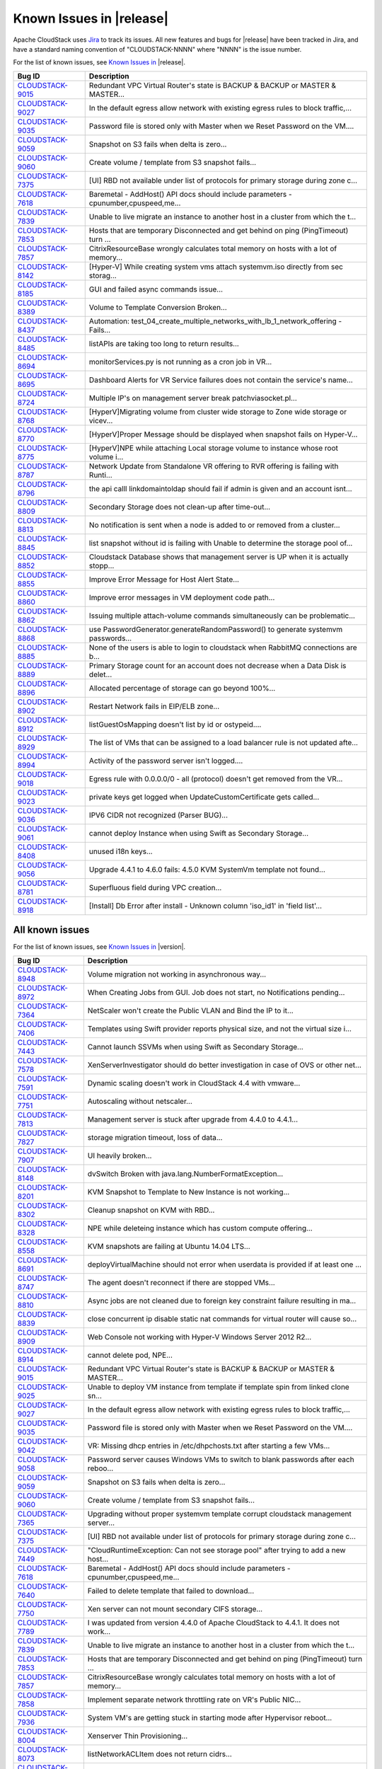 .. Licensed to the Apache Software Foundation (ASF) under one
   or more contributor license agreements.  See the NOTICE file
   distributed with this work for additional information#
   regarding copyright ownership.  The ASF licenses this file
   to you under the Apache License, Version 2.0 (the
   "License"); you may not use this file except in compliance
   with the License.  You may obtain a copy of the License at
   http://www.apache.org/licenses/LICENSE-2.0
   Unless required by applicable law or agreed to in writing,
   software distributed under the License is distributed on an
   "AS IS" BASIS, WITHOUT WARRANTIES OR CONDITIONS OF ANY
   KIND, either express or implied.  See the License for the
   specific language governing permissions and limitations
   under the License.

Known Issues in |release|
=========================

Apache CloudStack uses `Jira 
<https://issues.apache.org/jira/browse/CLOUDSTACK>`_ to track its issues. All 
new features and bugs for |release| have been tracked in Jira, and have a 
standard naming convention of "CLOUDSTACK-NNNN" where "NNNN" is the issue 
number.

For the list of known issues, see `Known Issues in 
<https://issues.apache.org/jira/issues/?filter=12332937>`_ |release|.

.. cssclass:: table-striped table-bordered table-hover

==========================================================================  ===================================================================================
Bug ID                                                                      Description
==========================================================================  ===================================================================================
`CLOUDSTACK-9015 <https://issues.apache.org/jira/browse/CLOUDSTACK-9015>`_  Redundant VPC Virtual Router's state is BACKUP & BACKUP or MASTER & MASTER...
`CLOUDSTACK-9027 <https://issues.apache.org/jira/browse/CLOUDSTACK-9027>`_  In the default egress allow network with existing egress rules to block traffic,...
`CLOUDSTACK-9035 <https://issues.apache.org/jira/browse/CLOUDSTACK-9035>`_  Password file is stored only with Master when we Reset Password on the VM....
`CLOUDSTACK-9059 <https://issues.apache.org/jira/browse/CLOUDSTACK-9059>`_  Snapshot on S3 fails when delta is zero...
`CLOUDSTACK-9060 <https://issues.apache.org/jira/browse/CLOUDSTACK-9060>`_  Create volume / template from S3 snapshot fails...
`CLOUDSTACK-7375 <https://issues.apache.org/jira/browse/CLOUDSTACK-7375>`_  [UI] RBD not available under list of protocols for primary storage during zone c...
`CLOUDSTACK-7618 <https://issues.apache.org/jira/browse/CLOUDSTACK-7618>`_  Baremetal - AddHost() API docs should include parameters - cpunumber,cpuspeed,me...
`CLOUDSTACK-7839 <https://issues.apache.org/jira/browse/CLOUDSTACK-7839>`_  Unable to live migrate an instance to another host in a cluster from which the t...
`CLOUDSTACK-7853 <https://issues.apache.org/jira/browse/CLOUDSTACK-7853>`_  Hosts that are temporary Disconnected and get behind on ping (PingTimeout) turn ...
`CLOUDSTACK-7857 <https://issues.apache.org/jira/browse/CLOUDSTACK-7857>`_  CitrixResourceBase wrongly calculates total memory on hosts with a lot of memory...
`CLOUDSTACK-8142 <https://issues.apache.org/jira/browse/CLOUDSTACK-8142>`_  [Hyper-V] While creating system vms attach systemvm.iso directly from sec storag...
`CLOUDSTACK-8185 <https://issues.apache.org/jira/browse/CLOUDSTACK-8185>`_  GUI and failed async commands issue...
`CLOUDSTACK-8389 <https://issues.apache.org/jira/browse/CLOUDSTACK-8389>`_  Volume to Template Conversion Broken...
`CLOUDSTACK-8437 <https://issues.apache.org/jira/browse/CLOUDSTACK-8437>`_  Automation: test_04_create_multiple_networks_with_lb_1_network_offering - Fails...
`CLOUDSTACK-8485 <https://issues.apache.org/jira/browse/CLOUDSTACK-8485>`_  listAPIs are taking too long to return results...
`CLOUDSTACK-8694 <https://issues.apache.org/jira/browse/CLOUDSTACK-8694>`_  monitorServices.py is not running as a cron job in VR...
`CLOUDSTACK-8695 <https://issues.apache.org/jira/browse/CLOUDSTACK-8695>`_  Dashboard Alerts for VR Service failures does not contain the service's name...
`CLOUDSTACK-8724 <https://issues.apache.org/jira/browse/CLOUDSTACK-8724>`_  Multiple IP's on management server break patchviasocket.pl...
`CLOUDSTACK-8768 <https://issues.apache.org/jira/browse/CLOUDSTACK-8768>`_  [HyperV]Migrating volume from cluster wide storage to Zone wide storage or vicev...
`CLOUDSTACK-8770 <https://issues.apache.org/jira/browse/CLOUDSTACK-8770>`_  [HyperV]Proper Message should be displayed when snapshot fails on Hyper-V...
`CLOUDSTACK-8775 <https://issues.apache.org/jira/browse/CLOUDSTACK-8775>`_  [HyperV]NPE while attaching Local storage volume to instance whose root volume i...
`CLOUDSTACK-8787 <https://issues.apache.org/jira/browse/CLOUDSTACK-8787>`_  Network Update from Standalone VR offering to RVR offering is failing with Runti...
`CLOUDSTACK-8796 <https://issues.apache.org/jira/browse/CLOUDSTACK-8796>`_  the api calll linkdomaintoldap should fail if admin is given and an account isnt...
`CLOUDSTACK-8809 <https://issues.apache.org/jira/browse/CLOUDSTACK-8809>`_  Secondary Storage does not clean-up after time-out...
`CLOUDSTACK-8813 <https://issues.apache.org/jira/browse/CLOUDSTACK-8813>`_  No notification is sent when a node is added to or removed from a cluster...
`CLOUDSTACK-8845 <https://issues.apache.org/jira/browse/CLOUDSTACK-8845>`_  list snapshot without id is failing with Unable to determine the storage pool of...
`CLOUDSTACK-8852 <https://issues.apache.org/jira/browse/CLOUDSTACK-8852>`_  Cloudstack Database shows that management server is UP when it is actually stopp...
`CLOUDSTACK-8855 <https://issues.apache.org/jira/browse/CLOUDSTACK-8855>`_  Improve Error Message for Host Alert State...
`CLOUDSTACK-8860 <https://issues.apache.org/jira/browse/CLOUDSTACK-8860>`_  Improve error messages in VM deployment code path...
`CLOUDSTACK-8862 <https://issues.apache.org/jira/browse/CLOUDSTACK-8862>`_  Issuing multiple attach-volume commands simultaneously can be problematic...
`CLOUDSTACK-8868 <https://issues.apache.org/jira/browse/CLOUDSTACK-8868>`_  use PasswordGenerator.generateRandomPassword() to generate systemvm passwords...
`CLOUDSTACK-8885 <https://issues.apache.org/jira/browse/CLOUDSTACK-8885>`_  None of the users is able to login to cloudstack when RabbitMQ connections are b...
`CLOUDSTACK-8889 <https://issues.apache.org/jira/browse/CLOUDSTACK-8889>`_  Primary Storage count for an account does not decrease when a Data Disk is delet...
`CLOUDSTACK-8896 <https://issues.apache.org/jira/browse/CLOUDSTACK-8896>`_  Allocated percentage of storage can go beyond 100%...
`CLOUDSTACK-8902 <https://issues.apache.org/jira/browse/CLOUDSTACK-8902>`_  Restart Network fails in EIP/ELB zone...
`CLOUDSTACK-8912 <https://issues.apache.org/jira/browse/CLOUDSTACK-8912>`_  listGuestOsMapping doesn't list by id or ostypeid....
`CLOUDSTACK-8929 <https://issues.apache.org/jira/browse/CLOUDSTACK-8929>`_  The list of VMs that can be assigned to a load balancer rule is not updated afte...
`CLOUDSTACK-8994 <https://issues.apache.org/jira/browse/CLOUDSTACK-8994>`_  Activity of the password server isn't logged....
`CLOUDSTACK-9018 <https://issues.apache.org/jira/browse/CLOUDSTACK-9018>`_  Egress rule with 0.0.0.0/0 - all (protocol) doesn't get removed from the VR...
`CLOUDSTACK-9023 <https://issues.apache.org/jira/browse/CLOUDSTACK-9023>`_  private keys get logged when UpdateCustomCertificate gets called...
`CLOUDSTACK-9036 <https://issues.apache.org/jira/browse/CLOUDSTACK-9036>`_  IPV6 CIDR not recognized (Parser BUG)...
`CLOUDSTACK-9061 <https://issues.apache.org/jira/browse/CLOUDSTACK-9061>`_  cannot deploy Instance when using Swift as Secondary Storage...
`CLOUDSTACK-8408 <https://issues.apache.org/jira/browse/CLOUDSTACK-8408>`_  unused i18n keys...
`CLOUDSTACK-9056 <https://issues.apache.org/jira/browse/CLOUDSTACK-9056>`_  Upgrade 4.4.1 to 4.6.0 fails: 4.5.0 KVM SystemVm template not found...
`CLOUDSTACK-8781 <https://issues.apache.org/jira/browse/CLOUDSTACK-8781>`_  Superfluous field during VPC creation...
`CLOUDSTACK-8918 <https://issues.apache.org/jira/browse/CLOUDSTACK-8918>`_  [Install] Db Error after install - Unknown column 'iso_id1' in 'field list'...
==========================================================================  ===================================================================================


All known issues
-----------------

For the list of known issues, see `Known Issues in 
<https://issues.apache.org/jira/issues/?filter=12332939>`_ |version|.

.. cssclass:: table-striped table-bordered table-hover

==========================================================================  ===================================================================================
Bug ID                                                                      Description
==========================================================================  ===================================================================================
`CLOUDSTACK-8948 <https://issues.apache.org/jira/browse/CLOUDSTACK-8948>`_  Volume migration not working in asynchronous way...
`CLOUDSTACK-8972 <https://issues.apache.org/jira/browse/CLOUDSTACK-8972>`_  When Creating Jobs from GUI. Job does not start, no Notifications pending...
`CLOUDSTACK-7364 <https://issues.apache.org/jira/browse/CLOUDSTACK-7364>`_  NetScaler won't create the Public VLAN and Bind the IP to it...
`CLOUDSTACK-7406 <https://issues.apache.org/jira/browse/CLOUDSTACK-7406>`_  Templates using Swift provider reports physical size, and not the virtual size i...
`CLOUDSTACK-7443 <https://issues.apache.org/jira/browse/CLOUDSTACK-7443>`_  Cannot launch SSVMs when using Swift as Secondary Storage...
`CLOUDSTACK-7578 <https://issues.apache.org/jira/browse/CLOUDSTACK-7578>`_  XenServerInvestigator should do better investigation in case of OVS or other net...
`CLOUDSTACK-7591 <https://issues.apache.org/jira/browse/CLOUDSTACK-7591>`_  Dynamic scaling doesn't work in CloudStack 4.4 with vmware...
`CLOUDSTACK-7751 <https://issues.apache.org/jira/browse/CLOUDSTACK-7751>`_  Autoscaling without netscaler...
`CLOUDSTACK-7813 <https://issues.apache.org/jira/browse/CLOUDSTACK-7813>`_  Management server is stuck after upgrade from 4.4.0 to 4.4.1...
`CLOUDSTACK-7827 <https://issues.apache.org/jira/browse/CLOUDSTACK-7827>`_  storage migration timeout, loss of data...
`CLOUDSTACK-7907 <https://issues.apache.org/jira/browse/CLOUDSTACK-7907>`_  UI heavily broken...
`CLOUDSTACK-8148 <https://issues.apache.org/jira/browse/CLOUDSTACK-8148>`_  dvSwitch Broken with java.lang.NumberFormatException...
`CLOUDSTACK-8201 <https://issues.apache.org/jira/browse/CLOUDSTACK-8201>`_  KVM Snapshot to Template to New Instance is not working...
`CLOUDSTACK-8302 <https://issues.apache.org/jira/browse/CLOUDSTACK-8302>`_  Cleanup snapshot on KVM with RBD...
`CLOUDSTACK-8328 <https://issues.apache.org/jira/browse/CLOUDSTACK-8328>`_  NPE while deleteing instance which has custom compute offering...
`CLOUDSTACK-8558 <https://issues.apache.org/jira/browse/CLOUDSTACK-8558>`_  KVM snapshots are failing at Ubuntu 14.04 LTS...
`CLOUDSTACK-8691 <https://issues.apache.org/jira/browse/CLOUDSTACK-8691>`_  deployVirtualMachine should not error when userdata is provided if at least one ...
`CLOUDSTACK-8747 <https://issues.apache.org/jira/browse/CLOUDSTACK-8747>`_  The agent doesn't reconnect if there are stopped VMs...
`CLOUDSTACK-8810 <https://issues.apache.org/jira/browse/CLOUDSTACK-8810>`_  Async jobs are not cleaned due to foreign key constraint failure resulting in ma...
`CLOUDSTACK-8839 <https://issues.apache.org/jira/browse/CLOUDSTACK-8839>`_  close concurrent ip disable static nat commands for virtual router will cause so...
`CLOUDSTACK-8909 <https://issues.apache.org/jira/browse/CLOUDSTACK-8909>`_  Web Console not working with Hyper-V Windows Server 2012 R2...
`CLOUDSTACK-8914 <https://issues.apache.org/jira/browse/CLOUDSTACK-8914>`_  cannot delete pod, NPE...
`CLOUDSTACK-9015 <https://issues.apache.org/jira/browse/CLOUDSTACK-9015>`_  Redundant VPC Virtual Router's state is BACKUP & BACKUP or MASTER & MASTER...
`CLOUDSTACK-9025 <https://issues.apache.org/jira/browse/CLOUDSTACK-9025>`_  Unable to deploy VM instance from template if template spin from linked clone sn...
`CLOUDSTACK-9027 <https://issues.apache.org/jira/browse/CLOUDSTACK-9027>`_  In the default egress allow network with existing egress rules to block traffic,...
`CLOUDSTACK-9035 <https://issues.apache.org/jira/browse/CLOUDSTACK-9035>`_  Password file is stored only with Master when we Reset Password on the VM....
`CLOUDSTACK-9042 <https://issues.apache.org/jira/browse/CLOUDSTACK-9042>`_  VR: Missing dhcp entries in /etc/dhpchosts.txt after starting a few VMs...
`CLOUDSTACK-9058 <https://issues.apache.org/jira/browse/CLOUDSTACK-9058>`_  Password server causes Windows VMs to switch to blank passwords after each reboo...
`CLOUDSTACK-9059 <https://issues.apache.org/jira/browse/CLOUDSTACK-9059>`_  Snapshot on S3 fails when delta is zero...
`CLOUDSTACK-9060 <https://issues.apache.org/jira/browse/CLOUDSTACK-9060>`_  Create volume / template from S3 snapshot fails...
`CLOUDSTACK-7365 <https://issues.apache.org/jira/browse/CLOUDSTACK-7365>`_  Upgrading without proper systemvm template corrupt cloudstack management server...
`CLOUDSTACK-7375 <https://issues.apache.org/jira/browse/CLOUDSTACK-7375>`_  [UI] RBD not available under list of protocols for primary storage during zone c...
`CLOUDSTACK-7449 <https://issues.apache.org/jira/browse/CLOUDSTACK-7449>`_  "CloudRuntimeException: Can not see storage pool" after trying to add a new host...
`CLOUDSTACK-7618 <https://issues.apache.org/jira/browse/CLOUDSTACK-7618>`_  Baremetal - AddHost() API docs should include parameters - cpunumber,cpuspeed,me...
`CLOUDSTACK-7640 <https://issues.apache.org/jira/browse/CLOUDSTACK-7640>`_  Failed to delete template that failed to download...
`CLOUDSTACK-7750 <https://issues.apache.org/jira/browse/CLOUDSTACK-7750>`_  Xen server can not mount secondary CIFS storage...
`CLOUDSTACK-7789 <https://issues.apache.org/jira/browse/CLOUDSTACK-7789>`_  I was updated from version 4.4.0 of Apache CloudStack to 4.4.1. It does not work...
`CLOUDSTACK-7839 <https://issues.apache.org/jira/browse/CLOUDSTACK-7839>`_  Unable to live migrate an instance to another host in a cluster from which the t...
`CLOUDSTACK-7853 <https://issues.apache.org/jira/browse/CLOUDSTACK-7853>`_  Hosts that are temporary Disconnected and get behind on ping (PingTimeout) turn ...
`CLOUDSTACK-7857 <https://issues.apache.org/jira/browse/CLOUDSTACK-7857>`_  CitrixResourceBase wrongly calculates total memory on hosts with a lot of memory...
`CLOUDSTACK-7858 <https://issues.apache.org/jira/browse/CLOUDSTACK-7858>`_  Implement separate network throttling rate on VR's Public NIC...
`CLOUDSTACK-7936 <https://issues.apache.org/jira/browse/CLOUDSTACK-7936>`_  System VM's are getting stuck in starting mode after Hypervisor reboot...
`CLOUDSTACK-8004 <https://issues.apache.org/jira/browse/CLOUDSTACK-8004>`_  Xenserver Thin Provisioning...
`CLOUDSTACK-8073 <https://issues.apache.org/jira/browse/CLOUDSTACK-8073>`_  listNetworkACLItem does not return cidrs...
`CLOUDSTACK-8092 <https://issues.apache.org/jira/browse/CLOUDSTACK-8092>`_  Unable to start instance due to failed to configure ip alias on the router as a ...
`CLOUDSTACK-8142 <https://issues.apache.org/jira/browse/CLOUDSTACK-8142>`_  [Hyper-V] While creating system vms attach systemvm.iso directly from sec storag...
`CLOUDSTACK-8158 <https://issues.apache.org/jira/browse/CLOUDSTACK-8158>`_  After the host reboots, the system will run out vm management IP, no matter how ...
`CLOUDSTACK-8173 <https://issues.apache.org/jira/browse/CLOUDSTACK-8173>`_  listCapacity api call returns less response tags than expected...
`CLOUDSTACK-8185 <https://issues.apache.org/jira/browse/CLOUDSTACK-8185>`_  GUI and failed async commands issue...
`CLOUDSTACK-8189 <https://issues.apache.org/jira/browse/CLOUDSTACK-8189>`_  security group can't enable...
`CLOUDSTACK-8237 <https://issues.apache.org/jira/browse/CLOUDSTACK-8237>`_  add nic with instance throw java.lang.NullPointerException ...
`CLOUDSTACK-8242 <https://issues.apache.org/jira/browse/CLOUDSTACK-8242>`_  Cloudstack install Hosts for vmware...
`CLOUDSTACK-8260 <https://issues.apache.org/jira/browse/CLOUDSTACK-8260>`_  listLBStickinessPolicies with lbruleid as argument gives empty return...
`CLOUDSTACK-8284 <https://issues.apache.org/jira/browse/CLOUDSTACK-8284>`_  Primary_storage vlaue is not updating in resource_count table after VM deletion...
`CLOUDSTACK-8288 <https://issues.apache.org/jira/browse/CLOUDSTACK-8288>`_  Deleting Instance deletes unrelated snapshots...
`CLOUDSTACK-8297 <https://issues.apache.org/jira/browse/CLOUDSTACK-8297>`_  vnc listen address...
`CLOUDSTACK-8358 <https://issues.apache.org/jira/browse/CLOUDSTACK-8358>`_  Cloudstack 4.4.2 Error adding devcloud host IOException scp error: Invalid locat...
`CLOUDSTACK-8371 <https://issues.apache.org/jira/browse/CLOUDSTACK-8371>`_  Unable to Delete VPC After configuring site-to-site VPN...
`CLOUDSTACK-8389 <https://issues.apache.org/jira/browse/CLOUDSTACK-8389>`_  Volume to Template Conversion Broken...
`CLOUDSTACK-8398 <https://issues.apache.org/jira/browse/CLOUDSTACK-8398>`_  Changing compute offering checks account quota instead of project quota...
`CLOUDSTACK-8415 <https://issues.apache.org/jira/browse/CLOUDSTACK-8415>`_  [VMware] SSVM shutdown during snapshot operation results in disks to be left beh...
`CLOUDSTACK-8434 <https://issues.apache.org/jira/browse/CLOUDSTACK-8434>`_  tag filtering hanging on returning values for listVirtualMachines...
`CLOUDSTACK-8435 <https://issues.apache.org/jira/browse/CLOUDSTACK-8435>`_  When the ssvm agent restarts, every template generated from a VM snapshot disapp...
`CLOUDSTACK-8436 <https://issues.apache.org/jira/browse/CLOUDSTACK-8436>`_  Computing offering with High avaliability does not work properly....
`CLOUDSTACK-8437 <https://issues.apache.org/jira/browse/CLOUDSTACK-8437>`_  Automation: test_04_create_multiple_networks_with_lb_1_network_offering - Fails...
`CLOUDSTACK-8442 <https://issues.apache.org/jira/browse/CLOUDSTACK-8442>`_  [VMWARE] VM Cannot be powered on after restoreVirtualMachine ...
`CLOUDSTACK-8448 <https://issues.apache.org/jira/browse/CLOUDSTACK-8448>`_  Attach volume - throws an exception, preferably should give a proper error on UI...
`CLOUDSTACK-8451 <https://issues.apache.org/jira/browse/CLOUDSTACK-8451>`_  Static Nat show wrong remote IP in VM behind VPC...
`CLOUDSTACK-8469 <https://issues.apache.org/jira/browse/CLOUDSTACK-8469>`_  wrong global config mount.parent - /var/lib/cloud/mnt ...
`CLOUDSTACK-8470 <https://issues.apache.org/jira/browse/CLOUDSTACK-8470>`_  Available Primary Storage Capacity Displayed Incorrectly after Upgrade to ACS 4....
`CLOUDSTACK-8485 <https://issues.apache.org/jira/browse/CLOUDSTACK-8485>`_  listAPIs are taking too long to return results...
`CLOUDSTACK-8532 <https://issues.apache.org/jira/browse/CLOUDSTACK-8532>`_  Modification in setupClass to skip testcases rather than throwing exception...
`CLOUDSTACK-8533 <https://issues.apache.org/jira/browse/CLOUDSTACK-8533>`_  Local variable accessed as a class variable...
`CLOUDSTACK-8544 <https://issues.apache.org/jira/browse/CLOUDSTACK-8544>`_  IP Stuck in Releasing State Prevents VM Create...
`CLOUDSTACK-8547 <https://issues.apache.org/jira/browse/CLOUDSTACK-8547>`_  Modify hypervisor check in testpath_snapshot_hardning.py testpath...
`CLOUDSTACK-8549 <https://issues.apache.org/jira/browse/CLOUDSTACK-8549>`_  Update assert statements in testpath_disable_enable_zone.py testpath ...
`CLOUDSTACK-8550 <https://issues.apache.org/jira/browse/CLOUDSTACK-8550>`_  Attempt to delete already deleted VM...
`CLOUDSTACK-8552 <https://issues.apache.org/jira/browse/CLOUDSTACK-8552>`_  Update test_concurrent_snapshots_limits.py  asesrt statement...
`CLOUDSTACK-8553 <https://issues.apache.org/jira/browse/CLOUDSTACK-8553>`_  Unable to launch VM from template because of permission issue...
`CLOUDSTACK-8555 <https://issues.apache.org/jira/browse/CLOUDSTACK-8555>`_  Skip testcase for HyperV as it doesn't support volume resize operationa...
`CLOUDSTACK-8556 <https://issues.apache.org/jira/browse/CLOUDSTACK-8556>`_  Unable to delete attached volume in cleanup...
`CLOUDSTACK-8572 <https://issues.apache.org/jira/browse/CLOUDSTACK-8572>`_  Unable to deploy VM as no storage pool found in UP state in setup...
`CLOUDSTACK-8574 <https://issues.apache.org/jira/browse/CLOUDSTACK-8574>`_  Skip testcases including data disk creation for LXC if storagePool type is not R...
`CLOUDSTACK-8576 <https://issues.apache.org/jira/browse/CLOUDSTACK-8576>`_  Skip tests as snapshots and template are not supported on LXc...
`CLOUDSTACK-8577 <https://issues.apache.org/jira/browse/CLOUDSTACK-8577>`_  [Automation] fixing script  test/integration/component/maint/testpath_disable_en...
`CLOUDSTACK-8583 <https://issues.apache.org/jira/browse/CLOUDSTACK-8583>`_  [Automation]fixing issue related to script  test/integration/component/test_stop...
`CLOUDSTACK-8584 <https://issues.apache.org/jira/browse/CLOUDSTACK-8584>`_  Management Server does not start - "cluster node IP should be valid local addres...
`CLOUDSTACK-8587 <https://issues.apache.org/jira/browse/CLOUDSTACK-8587>`_  Storage migration issue on secondary storage...
`CLOUDSTACK-8588 <https://issues.apache.org/jira/browse/CLOUDSTACK-8588>`_  Remove redundant skip test for LXC ...
`CLOUDSTACK-8599 <https://issues.apache.org/jira/browse/CLOUDSTACK-8599>`_  CS reports failure for a successful migration in case of low vCenter session tim...
`CLOUDSTACK-8608 <https://issues.apache.org/jira/browse/CLOUDSTACK-8608>`_  Fix unpleasant admin experience with VMware fresh installs/upgrades - System VM'...
`CLOUDSTACK-8609 <https://issues.apache.org/jira/browse/CLOUDSTACK-8609>`_  [VMware] VM is not accessible after a migration across clusters....
`CLOUDSTACK-8611 <https://issues.apache.org/jira/browse/CLOUDSTACK-8611>`_  CS waits indefinitely for CheckS2SVpnConnectionsCommand to return...
`CLOUDSTACK-8612 <https://issues.apache.org/jira/browse/CLOUDSTACK-8612>`_  [VMware] Make vCenter session timeout configurable for volume snapshot...
`CLOUDSTACK-8618 <https://issues.apache.org/jira/browse/CLOUDSTACK-8618>`_  Name or displaytext can not be same across different templates...
`CLOUDSTACK-8619 <https://issues.apache.org/jira/browse/CLOUDSTACK-8619>`_  Adding secondary IP address results in error...
`CLOUDSTACK-8620 <https://issues.apache.org/jira/browse/CLOUDSTACK-8620>`_  [Automation-lxc]skip test cases if rbd storage is not available in lxc setup ...
`CLOUDSTACK-8626 <https://issues.apache.org/jira/browse/CLOUDSTACK-8626>`_  [Automation]fixing  test/integration/component/test_ps_max_limits.py for lxc hyp...
`CLOUDSTACK-8627 <https://issues.apache.org/jira/browse/CLOUDSTACK-8627>`_  Unable to remove IP from NIC....
`CLOUDSTACK-8631 <https://issues.apache.org/jira/browse/CLOUDSTACK-8631>`_  [Automation]fixing test/integration/component/test_ss_max_limits.py...
`CLOUDSTACK-8639 <https://issues.apache.org/jira/browse/CLOUDSTACK-8639>`_  fixing calculation mistakes in component/test_ss_domain_limits.py...
`CLOUDSTACK-8657 <https://issues.apache.org/jira/browse/CLOUDSTACK-8657>`_  java.awt.HeadlessException exception in console proxy on mouse clicks in XenServ...
`CLOUDSTACK-8670 <https://issues.apache.org/jira/browse/CLOUDSTACK-8670>`_  Delay in VM's console...
`CLOUDSTACK-8674 <https://issues.apache.org/jira/browse/CLOUDSTACK-8674>`_  Custom ISO with reboot --eject in kickstart does not get detached at reboot...
`CLOUDSTACK-8679 <https://issues.apache.org/jira/browse/CLOUDSTACK-8679>`_  Changes to RabbitMQ events notification framework not documented anywhere...
`CLOUDSTACK-8680 <https://issues.apache.org/jira/browse/CLOUDSTACK-8680>`_  problem parsing RabbitMQ events...
`CLOUDSTACK-8684 <https://issues.apache.org/jira/browse/CLOUDSTACK-8684>`_  Upgrade from 4.3.1 to 4.5.1 does not update resource for existing XenServer 6.0....
`CLOUDSTACK-8694 <https://issues.apache.org/jira/browse/CLOUDSTACK-8694>`_  monitorServices.py is not running as a cron job in VR...
`CLOUDSTACK-8695 <https://issues.apache.org/jira/browse/CLOUDSTACK-8695>`_  Dashboard Alerts for VR Service failures does not contain the service's name...
`CLOUDSTACK-8699 <https://issues.apache.org/jira/browse/CLOUDSTACK-8699>`_  Extra acquired public ip is assigned to wrong eth device...
`CLOUDSTACK-8724 <https://issues.apache.org/jira/browse/CLOUDSTACK-8724>`_  Multiple IP's on management server break patchviasocket.pl...
`CLOUDSTACK-8732 <https://issues.apache.org/jira/browse/CLOUDSTACK-8732>`_  Unable to resize RBD volume: "Cannot determine resize type from pool type RBD"...
`CLOUDSTACK-8768 <https://issues.apache.org/jira/browse/CLOUDSTACK-8768>`_  [HyperV]Migrating volume from cluster wide storage to Zone wide storage or vicev...
`CLOUDSTACK-8770 <https://issues.apache.org/jira/browse/CLOUDSTACK-8770>`_  [HyperV]Proper Message should be displayed when snapshot fails on Hyper-V...
`CLOUDSTACK-8771 <https://issues.apache.org/jira/browse/CLOUDSTACK-8771>`_  [Automation]Volume migration between pools times out in ACS, but the migration c...
`CLOUDSTACK-8775 <https://issues.apache.org/jira/browse/CLOUDSTACK-8775>`_  [HyperV]NPE while attaching Local storage volume to instance whose root volume i...
`CLOUDSTACK-8782 <https://issues.apache.org/jira/browse/CLOUDSTACK-8782>`_  If pagesize is greater than default.page.size in API call, and default.page.size...
`CLOUDSTACK-8787 <https://issues.apache.org/jira/browse/CLOUDSTACK-8787>`_  Network Update from Standalone VR offering to RVR offering is failing with Runti...
`CLOUDSTACK-8793 <https://issues.apache.org/jira/browse/CLOUDSTACK-8793>`_  Project Site-2-Site VPN Connection Fails to Register Correctly...
`CLOUDSTACK-8796 <https://issues.apache.org/jira/browse/CLOUDSTACK-8796>`_  the api calll linkdomaintoldap should fail if admin is given and an account isnt...
`CLOUDSTACK-8800 <https://issues.apache.org/jira/browse/CLOUDSTACK-8800>`_  Improve the listVirtualMachines API call to include memory utilization informati...
`CLOUDSTACK-8809 <https://issues.apache.org/jira/browse/CLOUDSTACK-8809>`_  Secondary Storage does not clean-up after time-out...
`CLOUDSTACK-8813 <https://issues.apache.org/jira/browse/CLOUDSTACK-8813>`_  No notification is sent when a node is added to or removed from a cluster...
`CLOUDSTACK-8827 <https://issues.apache.org/jira/browse/CLOUDSTACK-8827>`_  VM snapshot stuck in Creating state when management service is stopped...
`CLOUDSTACK-8831 <https://issues.apache.org/jira/browse/CLOUDSTACK-8831>`_  Powered off VM's are not removed from ESXi Host when putting the Host in Mainten...
`CLOUDSTACK-8835 <https://issues.apache.org/jira/browse/CLOUDSTACK-8835>`_  alerts for template download failure...
`CLOUDSTACK-8845 <https://issues.apache.org/jira/browse/CLOUDSTACK-8845>`_  list snapshot without id is failing with Unable to determine the storage pool of...
`CLOUDSTACK-8846 <https://issues.apache.org/jira/browse/CLOUDSTACK-8846>`_  Performance issue in GUI - API command listVirtualMachines ...
`CLOUDSTACK-8849 <https://issues.apache.org/jira/browse/CLOUDSTACK-8849>`_  Usage job should stop usage generation in case of any exception...
`CLOUDSTACK-8850 <https://issues.apache.org/jira/browse/CLOUDSTACK-8850>`_  revertSnapshot command does not work...
`CLOUDSTACK-8852 <https://issues.apache.org/jira/browse/CLOUDSTACK-8852>`_  Cloudstack Database shows that management server is UP when it is actually stopp...
`CLOUDSTACK-8854 <https://issues.apache.org/jira/browse/CLOUDSTACK-8854>`_  Apple Mac OS/X VM get created without USB controller in ESXi hypervisors...
`CLOUDSTACK-8855 <https://issues.apache.org/jira/browse/CLOUDSTACK-8855>`_  Improve Error Message for Host Alert State...
`CLOUDSTACK-8858 <https://issues.apache.org/jira/browse/CLOUDSTACK-8858>`_  listVolumes API fails for a particular domain with NPE...
`CLOUDSTACK-8859 <https://issues.apache.org/jira/browse/CLOUDSTACK-8859>`_  Incorrect Count displayed for VPC Tier Public IP Address...
`CLOUDSTACK-8860 <https://issues.apache.org/jira/browse/CLOUDSTACK-8860>`_  Improve error messages in VM deployment code path...
`CLOUDSTACK-8862 <https://issues.apache.org/jira/browse/CLOUDSTACK-8862>`_  Issuing multiple attach-volume commands simultaneously can be problematic...
`CLOUDSTACK-8867 <https://issues.apache.org/jira/browse/CLOUDSTACK-8867>`_  Improve console proxy experience ...
`CLOUDSTACK-8868 <https://issues.apache.org/jira/browse/CLOUDSTACK-8868>`_  use PasswordGenerator.generateRandomPassword() to generate systemvm passwords...
`CLOUDSTACK-8871 <https://issues.apache.org/jira/browse/CLOUDSTACK-8871>`_  Basic zone security group ingress/egress rules are not working for some cidrs...
`CLOUDSTACK-8874 <https://issues.apache.org/jira/browse/CLOUDSTACK-8874>`_  Nslookup is failing from the remote access vpn client...
`CLOUDSTACK-8877 <https://issues.apache.org/jira/browse/CLOUDSTACK-8877>`_  Show error msg on VPN user add failure....
`CLOUDSTACK-8885 <https://issues.apache.org/jira/browse/CLOUDSTACK-8885>`_  None of the users is able to login to cloudstack when RabbitMQ connections are b...
`CLOUDSTACK-8889 <https://issues.apache.org/jira/browse/CLOUDSTACK-8889>`_  Primary Storage count for an account does not decrease when a Data Disk is delet...
`CLOUDSTACK-8896 <https://issues.apache.org/jira/browse/CLOUDSTACK-8896>`_  Allocated percentage of storage can go beyond 100%...
`CLOUDSTACK-8897 <https://issues.apache.org/jira/browse/CLOUDSTACK-8897>`_  baremetal:addHost:make host tag info mandtory in baremetal addhost Api call...
`CLOUDSTACK-8899 <https://issues.apache.org/jira/browse/CLOUDSTACK-8899>`_  baremetal VM deployment via service offering with host tag fail...
`CLOUDSTACK-8902 <https://issues.apache.org/jira/browse/CLOUDSTACK-8902>`_  Restart Network fails in EIP/ELB zone...
`CLOUDSTACK-8907 <https://issues.apache.org/jira/browse/CLOUDSTACK-8907>`_  When creating a pod a gateway should not be required, it should be optional....
`CLOUDSTACK-8908 <https://issues.apache.org/jira/browse/CLOUDSTACK-8908>`_  After copying the template charging for that template is stopped ...
`CLOUDSTACK-8912 <https://issues.apache.org/jira/browse/CLOUDSTACK-8912>`_  listGuestOsMapping doesn't list by id or ostypeid....
`CLOUDSTACK-8921 <https://issues.apache.org/jira/browse/CLOUDSTACK-8921>`_  snapshot_store_ref table should store actual size of back snapshot in secondary ...
`CLOUDSTACK-8922 <https://issues.apache.org/jira/browse/CLOUDSTACK-8922>`_  Unable to delete IP tag...
`CLOUDSTACK-8929 <https://issues.apache.org/jira/browse/CLOUDSTACK-8929>`_  The list of VMs that can be assigned to a load balancer rule is not updated afte...
`CLOUDSTACK-8936 <https://issues.apache.org/jira/browse/CLOUDSTACK-8936>`_  wrong values from network.throttling.rate / vm.network.throttling.rate...
`CLOUDSTACK-8937 <https://issues.apache.org/jira/browse/CLOUDSTACK-8937>`_  Xenserver - VM migration with storage fails in a clustered management server set...
`CLOUDSTACK-8938 <https://issues.apache.org/jira/browse/CLOUDSTACK-8938>`_  Assigning portforward in Isolated "Offering for Isolated networks with Source Na...
`CLOUDSTACK-8939 <https://issues.apache.org/jira/browse/CLOUDSTACK-8939>`_  VM Snapshot size with memory is not correctly calculated in cloud.usage_event (X...
`CLOUDSTACK-8942 <https://issues.apache.org/jira/browse/CLOUDSTACK-8942>`_  snapshot of root drives failing...
`CLOUDSTACK-8944 <https://issues.apache.org/jira/browse/CLOUDSTACK-8944>`_  Template download possible from new secondary storages before the download is 10...
`CLOUDSTACK-8945 <https://issues.apache.org/jira/browse/CLOUDSTACK-8945>`_  rp_filter=1 not set on VPC private gateway initially, but is set after restart o...
`CLOUDSTACK-8956 <https://issues.apache.org/jira/browse/CLOUDSTACK-8956>`_  NSX/Nicira Plugin does not support NSX v4.2.1...
`CLOUDSTACK-8966 <https://issues.apache.org/jira/browse/CLOUDSTACK-8966>`_  listCapacity produces wrong result for CAPACITY_TYPE_MEMORY and CAPACITY_TYPE_CP...
`CLOUDSTACK-8977 <https://issues.apache.org/jira/browse/CLOUDSTACK-8977>`_  cloudstack UI creates a session for users not yet logged in...
`CLOUDSTACK-8980 <https://issues.apache.org/jira/browse/CLOUDSTACK-8980>`_  CloudStack 4.5.2 not reporting correct total capacities on MariaDB-server 10.1...
`CLOUDSTACK-8994 <https://issues.apache.org/jira/browse/CLOUDSTACK-8994>`_  Activity of the password server isn't logged....
`CLOUDSTACK-9018 <https://issues.apache.org/jira/browse/CLOUDSTACK-9018>`_  Egress rule with 0.0.0.0/0 - all (protocol) doesn't get removed from the VR...
`CLOUDSTACK-9023 <https://issues.apache.org/jira/browse/CLOUDSTACK-9023>`_  private keys get logged when UpdateCustomCertificate gets called...
`CLOUDSTACK-9024 <https://issues.apache.org/jira/browse/CLOUDSTACK-9024>`_  Restart network fails if redundant router is missing...
`CLOUDSTACK-9036 <https://issues.apache.org/jira/browse/CLOUDSTACK-9036>`_  IPV6 CIDR not recognized (Parser BUG)...
`CLOUDSTACK-9050 <https://issues.apache.org/jira/browse/CLOUDSTACK-9050>`_  Virtual Router Static-NAT rules bind to wrong public interface...
`CLOUDSTACK-9061 <https://issues.apache.org/jira/browse/CLOUDSTACK-9061>`_  cannot deploy Instance when using Swift as Secondary Storage...
`CLOUDSTACK-7342 <https://issues.apache.org/jira/browse/CLOUDSTACK-7342>`_  Fail to delete template while using Swift as Secondary Storage...
`CLOUDSTACK-7782 <https://issues.apache.org/jira/browse/CLOUDSTACK-7782>`_  The 4.4.1 web UI is missing "Acquire new IP address" buton in NIC section...
`CLOUDSTACK-7988 <https://issues.apache.org/jira/browse/CLOUDSTACK-7988>`_  Template status is empty while the template is creating....
`CLOUDSTACK-8199 <https://issues.apache.org/jira/browse/CLOUDSTACK-8199>`_  Incorrect size when volumes and templates created from image snapshots...
`CLOUDSTACK-8209 <https://issues.apache.org/jira/browse/CLOUDSTACK-8209>`_  VM migration fails across KVM hosts if hosts have same hostname even if differen...
`CLOUDSTACK-8228 <https://issues.apache.org/jira/browse/CLOUDSTACK-8228>`_  Allow adding hosts from different subnets in same POD...
`CLOUDSTACK-8281 <https://issues.apache.org/jira/browse/CLOUDSTACK-8281>`_  VPN Gateway don't create when create Site-to-Site VPN...
`CLOUDSTACK-8300 <https://issues.apache.org/jira/browse/CLOUDSTACK-8300>`_  Add index on archived field in cloud.event table...
`CLOUDSTACK-8354 <https://issues.apache.org/jira/browse/CLOUDSTACK-8354>`_  [VMware] restoreVirtualMachine should forcefully power off VM...
`CLOUDSTACK-8370 <https://issues.apache.org/jira/browse/CLOUDSTACK-8370>`_  volume download link will not be deleted...
`CLOUDSTACK-8408 <https://issues.apache.org/jira/browse/CLOUDSTACK-8408>`_  unused i18n keys...
`CLOUDSTACK-8446 <https://issues.apache.org/jira/browse/CLOUDSTACK-8446>`_  VM reboot operation should make sure there's a VR running...
`CLOUDSTACK-8519 <https://issues.apache.org/jira/browse/CLOUDSTACK-8519>`_  SystemVMs do not connect to MS running on Java 8...
`CLOUDSTACK-8578 <https://issues.apache.org/jira/browse/CLOUDSTACK-8578>`_  listVirtualMachines does not return deleted machines when zone is specified...
`CLOUDSTACK-8614 <https://issues.apache.org/jira/browse/CLOUDSTACK-8614>`_  Usage records have no valid records for migrated volumes...
`CLOUDSTACK-8806 <https://issues.apache.org/jira/browse/CLOUDSTACK-8806>`_  Powered off VM's not showing up in ...
`CLOUDSTACK-8807 <https://issues.apache.org/jira/browse/CLOUDSTACK-8807>`_  Cloudstack WebUI sometimes bothers about the selected project, sometimes not...
`CLOUDSTACK-8973 <https://issues.apache.org/jira/browse/CLOUDSTACK-8973>`_  Unusual response when creating a template from a snapshot with Swift as secondar...
`CLOUDSTACK-8982 <https://issues.apache.org/jira/browse/CLOUDSTACK-8982>`_  Disk Offering properties do no show the domain which are included in...
`CLOUDSTACK-9017 <https://issues.apache.org/jira/browse/CLOUDSTACK-9017>`_  VPC VR DHCP broken for multihomed guest VMs...
`CLOUDSTACK-9028 <https://issues.apache.org/jira/browse/CLOUDSTACK-9028>`_  GloboDNS doen´t work with "Shared Networks"...
`CLOUDSTACK-9029 <https://issues.apache.org/jira/browse/CLOUDSTACK-9029>`_  Proper support to identify CentOS 7 version number on Host...
`CLOUDSTACK-9056 <https://issues.apache.org/jira/browse/CLOUDSTACK-9056>`_  Upgrade 4.4.1 to 4.6.0 fails: 4.5.0 KVM SystemVm template not found...
`CLOUDSTACK-9057 <https://issues.apache.org/jira/browse/CLOUDSTACK-9057>`_  upgrade to 4.6 requires 4.5 templates...
`CLOUDSTACK-7819 <https://issues.apache.org/jira/browse/CLOUDSTACK-7819>`_  Cannot add tags to project...
`CLOUDSTACK-8202 <https://issues.apache.org/jira/browse/CLOUDSTACK-8202>`_  Templates /IOS  items order list is not persistent...
`CLOUDSTACK-8557 <https://issues.apache.org/jira/browse/CLOUDSTACK-8557>`_  Issue while starting Clound-Manager...
`CLOUDSTACK-8781 <https://issues.apache.org/jira/browse/CLOUDSTACK-8781>`_  Superfluous field during VPC creation...
`CLOUDSTACK-8918 <https://issues.apache.org/jira/browse/CLOUDSTACK-8918>`_  [Install] Db Error after install - Unknown column 'iso_id1' in 'field list'...
==========================================================================  ===================================================================================
